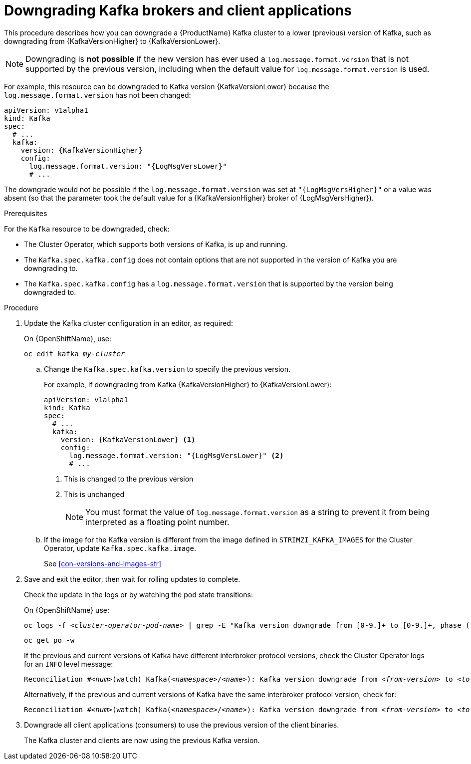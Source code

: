 // This module is included in the following assemblies:
//
// assembly-downgrading-kafka-versions.adoc

[id='proc-downgrading-brokers-older-kafka-{context}']

= Downgrading Kafka brokers and client applications

This procedure describes how you can downgrade a {ProductName} Kafka cluster to a lower (previous) version of Kafka, such as downgrading from {KafkaVersionHigher} to {KafkaVersionLower}.

NOTE: Downgrading is *not possible* if the new version has ever used a `log.message.format.version` that is not supported by the previous version, including when the default value for `log.message.format.version` is used.

For example, this resource can be downgraded to Kafka version {KafkaVersionLower} because the `log.message.format.version` has not been changed:

[source,yaml,subs=attributes+]
----
apiVersion: v1alpha1
kind: Kafka
spec:
  # ...
  kafka:
    version: {KafkaVersionHigher}
    config:
      log.message.format.version: "{LogMsgVersLower}"
      # ...
----

The downgrade would not be possible if the `log.message.format.version` was set at `"{LogMsgVersHigher}"` or a value was absent (so that the parameter took the default value for a {KafkaVersionHigher} broker of {LogMsgVersHigher}).

.Prerequisites

For the `Kafka` resource to be downgraded, check:

* The Cluster Operator, which supports both versions of Kafka, is up and running.
* The `Kafka.spec.kafka.config` does not contain options that are not supported in the version of Kafka you are downgrading to.
* The `Kafka.spec.kafka.config` has a `log.message.format.version` that is supported by the version being downgraded to.

.Procedure

. Update the Kafka cluster configuration in an editor, as required:
+
ifdef::Kubernetes[]
On {KubernetesName}, use:
+
[source,shell,subs=+quotes]
----
kubectl edit kafka _my-cluster_
----
+
endif::Kubernetes[]
On {OpenShiftName}, use:
+
[source,shell,subs=+quotes]
----
oc edit kafka _my-cluster_
----

.. Change the `Kafka.spec.kafka.version` to specify the previous version.
+
For example, if downgrading from Kafka {KafkaVersionHigher} to {KafkaVersionLower}:
+
[source,yaml,subs=attributes+]
----
apiVersion: v1alpha1
kind: Kafka
spec:
  # ...
  kafka:
    version: {KafkaVersionLower} <1>
    config:
      log.message.format.version: "{LogMsgVersLower}" <2>
      # ...
----
<1> This is changed to the previous version
<2> This is unchanged
+
NOTE: You must format the value of `log.message.format.version` as a string to prevent it from being interpreted as a floating point number.

.. If the image for the Kafka version is different from the image defined in `STRIMZI_KAFKA_IMAGES` for the Cluster Operator, update `Kafka.spec.kafka.image`.
+
See xref:con-versions-and-images-str[]

. Save and exit the editor, then wait for rolling updates to complete.
+
Check the update in the logs or by watching the pod state transitions:
+
ifdef::Kubernetes[]
On {KubernetesName} use:
+
[source,shell,subs=+quotes]
----
kubectl logs -f _<cluster-operator-pod-name>_ | grep -E "Kafka version downgrade from [0-9.]+ to [0-9.]+, phase ([0-9]+) of \1 completed"
----
+
[source,shell,subs=+quotes]
----
kubectl get po -w
----
endif::Kubernetes[]
On {OpenShiftName} use:
+
[source,shell,subs=+quotes]
----
oc logs -f _<cluster-operator-pod-name>_ | grep -E "Kafka version downgrade from [0-9.]+ to [0-9.]+, phase ([0-9]+) of \1 completed"
----
+
[source,shell,subs=+quotes]
----
oc get po -w
----
+
====
If the previous and current versions of Kafka have different interbroker protocol versions, check the Cluster Operator logs for an `INFO` level message:

[source,shell,subs=+quotes]
----
Reconciliation #_<num>_(watch) Kafka(_<namespace>_/_<name>_): Kafka version downgrade from _<from-version>_ to _<to-version>_, phase 2 of 2 completed
----
Alternatively, if the previous and current versions of Kafka have the same interbroker protocol version, check for:

[source,shell,subs=+quotes]
----
Reconciliation #_<num>_(watch) Kafka(_<namespace>_/_<name>_): Kafka version downgrade from _<from-version>_ to _<to-version>_, phase 1 of 1 completed
----
====
+
. Downgrade all client applications (consumers) to use the previous version of the client binaries.
+
The Kafka cluster and clients are now using the previous Kafka version.
